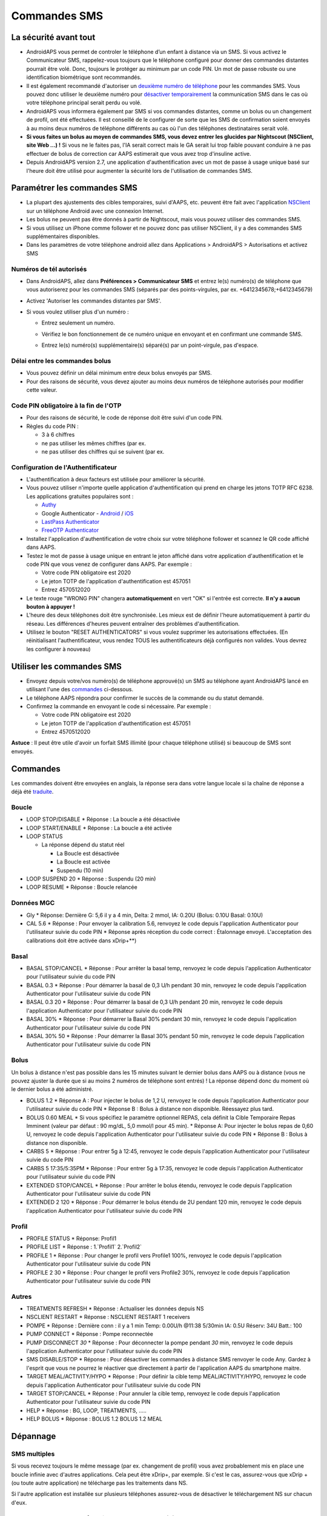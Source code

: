 Commandes SMS
**************************************************
La sécurité avant tout
==================================================
* AndroidAPS vous permet de controler le téléphone d’un enfant à distance via un SMS. Si vous activez le Communicateur SMS, rappelez-vous toujours que le téléphone configuré pour donner des commandes distantes pourrait être volé. Donc, toujours le protéger au minimum par un code PIN. Un mot de passe robuste ou une identification biométrique sont recommandés.
* Il est également recommandé d'autoriser un `deuxième numéro de téléphone <#numeros-de-tel-autorises>`_ pour les commandes SMS. Vous pouvez donc utiliser le deuxième numéro pour `désactiver temporairement <#autres>`_ la communication SMS dans le cas où votre téléphone principal serait perdu ou volé.
* AndroidAPS vous informera également par SMS si vos commandes distantes, comme un bolus ou un changement de profil, ont été effectuées. Il est conseillé de le configurer de sorte que les SMS de confirmation soient envoyés à au moins deux numéros de téléphone différents au cas où l'un des téléphones destinataires serait volé.
* **Si vous faites un bolus au moyen de commandes SMS, vous devez entrer les glucides par Nightscout (NSClient, site Web ...) !** Si vous ne le faites pas, l'IA serait correct mais le GA serait lui trop faible pouvant conduire à ne pas effectuer de bolus de correction car AAPS estimerait que vous avez trop d'insuline active.
* Depuis AndroidAPS version 2.7, une application d'authentification avec un mot de passe à usage unique basé sur l'heure doit être utilisé pour augmenter la sécurité lors de l'utilisation de commandes SMS.

Paramétrer les commandes SMS
==================================================

.. image:: ../images/SMSCommandsSetup.png
  :alt: SMS Commands Setup
      
* La plupart des ajustements des cibles temporaires, suivi d'AAPS, etc. peuvent être fait avec l'application `NSClient <../Children/Children.html>`_ sur un téléphone Android avec une connexion Internet.
* Les bolus ne peuvent pas être donnés à partir de Nightscout, mais vous pouvez utiliser des commandes SMS.
* Si vous utilisez un iPhone comme follower et ne pouvez donc pas utiliser NSClient, il y a des commandes SMS supplémentaires disponibles.

* Dans les paramètres de votre téléphone android allez dans Applications > AndroidAPS > Autorisations et activez SMS

Numéros de tél autorisés
-------------------------------------------------
* Dans AndroidAPS, allez dans **Préférences > Communicateur SMS** et entrez le(s) numéro(s) de téléphone que vous autoriserez pour les commandes SMS (séparés par des points-virgules, par ex. +6412345678;+6412345679) 
* Activez 'Autoriser les commandes distantes par SMS'.
* Si vous voulez utiliser plus d'un numéro :

  * Entrez seulement un numéro.
  * Vérifiez le bon fonctionnement de ce numéro unique en envoyant et en confirmant une commande SMS.
  * Entrez le(s) numéro(s) supplémentaire(s) séparé(s) par un point-virgule, pas d'espace.
  
    .. image:: ../images/SMSCommandsSetupSpace2.png
      :alt: Commandes SMS Configurer plusieurs numéros

Délai entre les commandes bolus
-------------------------------------------------
* Vous pouvez définir un délai minimum entre deux bolus envoyés par SMS.
* Pour des raisons de sécurité, vous devez ajouter au moins deux numéros de téléphone autorisés pour modifier cette valeur.

Code PIN obligatoire à la fin de l'OTP
-------------------------------------------------
* Pour des raisons de sécurité, le code de réponse doit être suivi d'un code PIN.
* Règles du code PIN :

  * 3 à 6 chiffres
  * ne pas utiliser les mêmes chiffres (par ex.
  * ne pas utiliser des chiffres qui se suivent (par ex.

Configuration de l'Authentificateur
-------------------------------------------------
* L'authentification à deux facteurs est utilisée pour améliorer la sécurité.
* Vous pouvez utiliser n'importe quelle application d'authentification qui prend en charge les jetons TOTP RFC 6238. Les applications gratuites populaires sont :

  * `Authy <https://authy.com/download/>`_
  * Google Authenticator - `Android <https://play.google.com/store/apps/details?id=com.google.android.apps.authenticator2>`_ / `iOS <https://apps.apple.com/de/app/google-authenticator/id388497605>`_
  * `LastPass Authenticator <https://lastpass.com/auth/>`_
  * `FreeOTP Authenticator <https://freeotp.github.io/>`_

* Installez l'application d'authentification de votre choix sur votre téléphone follower et scannez le QR code affiché dans AAPS.
* Testez le mot de passe à usage unique en entrant le jeton affiché dans votre application d'authentification et le code PIN que vous venez de configurer dans AAPS. Par exemple :

  * Votre code PIN obligatoire est 2020
  * Le jeton TOTP de l'application d'authentification est 457051
  * Entrez 4570512020
   
* Le texte rouge "WRONG PIN" changera **automatiquement** en vert "OK" si l'entrée est correcte. **Il n'y a aucun bouton à appuyer !**
* L'heure des deux téléphones doit être synchronisée. Les mieux est de définir l'heure automatiquement à partir du réseau. Les différences d'heures peuvent entraîner des problèmes d'authentification.
* Utilisez le bouton "RESET AUTHENTICATORS" si vous voulez supprimer les autorisations effectuées.  (En réinitialisant l'authentificateur, vous rendez TOUS les authentificateurs déjà configurés non valides. Vous devrez les configurer à nouveau)

Utiliser les commandes SMS
==================================================
* Envoyez depuis votre/vos numéro(s) de téléphone approuvé(s) un SMS au téléphone ayant AndroidAPS lancé en utilisant l'une des `commandes <../Children/SMS-Commands.html#id1>`_ ci-dessous. 
* Le téléphone AAPS répondra pour confirmer le succès de la commande ou du statut demandé. 
* Confirmez la commande en envoyant le code si nécessaire. Par exemple :

  * Votre code PIN obligatoire est 2020
  * Le jeton TOTP de l'application d'authentification est 457051
  * Entrez 4570512020

**Astuce** : Il peut être utile d'avoir un forfait SMS illimité (pour chaque téléphone utilisé) si beaucoup de SMS sont envoyés.

Commandes
==================================================
Les commandes doivent être envoyées en anglais, la réponse sera dans votre langue locale si la chaîne de réponse a déjà été `traduite <../translations.html#traduire-les-textes-de-l-application-androidaps>`_.

.. image:: ../images/SMSCommands.png
  :alt: Example de commandes SMS

Boucle
--------------------------------------------------
* LOOP STOP/DISABLE
  * Réponse : La boucle a été désactivée
* LOOP START/ENABLE
  * Réponse : La boucle a été activée
* LOOP STATUS

  * La réponse dépend du statut réel

    * La Boucle est désactivée
    * La Boucle est activée
    * Suspendu (10 min)
* LOOP SUSPEND 20
  * Réponse : Suspendu (20 min)
* LOOP RESUME
  * Réponse : Boucle relancée

Données MGC
--------------------------------------------------
* Gly
  * Réponse: Dernière G: 5,6 il y a 4 min, Delta: 2 mmol, IA: 0.20U (Bolus: 0.10U Basal: 0.10U)
* CAL 5.6
  * Réponse : Pour envoyer la calibration 5.6, renvoyez le code depuis l'application Authenticator pour l'utilisateur suivie du code PIN
  * Réponse après réception du code correct : Étalonnage envoyé. L'acceptation des calibrations doit être activée dans xDrip+**)

Basal
--------------------------------------------------
* BASAL STOP/CANCEL
  * Réponse : Pour arrêter la basal temp, renvoyez le code depuis l'application Authenticator pour l'utilisateur suivie du code PIN
* BASAL 0.3
  * Réponse : Pour démarrer la basal de 0,3 U/h pendant 30 min, renvoyez le code depuis l'application Authenticator pour l'utilisateur suivie du code PIN
* BASAL 0.3 20
  * Réponse : Pour démarrer la basal de 0,3 U/h pendant 20 min, renvoyez le code depuis l'application Authenticator pour l'utilisateur suivie du code PIN
* BASAL 30%
  * Réponse : Pour démarrer la Basal 30% pendant 30 min, renvoyez le code depuis l'application Authenticator pour l'utilisateur suivie du code PIN
* BASAL 30% 50
  * Réponse : Pour démarrer la Basal 30% pendant 50 min, renvoyez le code depuis l'application Authenticator pour l'utilisateur suivie du code PIN

Bolus
--------------------------------------------------
Un bolus à distance n'est pas possible dans les 15 minutes suivant le dernier bolus dans AAPS ou à distance (vous ne pouvez ajuster la durée que si au moins 2 numéros de téléphone sont entrés) ! La réponse dépend donc du moment où le dernier bolus a été administré.

* BOLUS 1.2
  * Réponse A : Pour injecter le bolus de 1,2 U, renvoyez le code depuis l'application Authenticator pour l'utilisateur suivie du code PIN
  * Réponse B : Bolus à distance non disponible. Réessayez plus tard.
* BOLUS 0.60 MEAL
  * Si vous spécifiez le paramètre optionnel REPAS, cela définit la Cible Temporaire Repas Imminent (valeur par défaut : 90 mg/dL, 5,0 mmol/l pour 45 min).
  * Réponse A: Pour injecter le bolus repas de 0,60 U, renvoyez le code depuis l'application Authenticator pour l'utilisateur suivie du code PIN
  * Réponse B : Bolus à distance non disponible. 
* CARBS 5
  * Réponse : Pour entrer 5g à 12:45, renvoyez le code depuis l'application Authenticator pour l'utilisateur suivie du code PIN
* CARBS 5 17:35/5:35PM
  * Réponse : Pour entrer 5g à 17:35, renvoyez le code depuis l'application Authenticator pour l'utilisateur suivie du code PIN
* EXTENDED STOP/CANCEL
  * Réponse : Pour arrêter le bolus étendu, renvoyez le code depuis l'application Authenticator pour l'utilisateur suivie du code PIN
* EXTENDED 2 120
  * Réponse : Pour démarrer le bolus étendu de 2U pendant 120 min, renvoyez le code depuis l'application Authenticator pour l'utilisateur suivie du code PIN

Profil
--------------------------------------------------
* PROFILE STATUS
  * Réponse: Profil1
* PROFILE LIST
  * Réponse : 1.`Profil1` 2.`Profil2`
* PROFILE 1
  * Réponse : Pour changer le profil vers Profile1 100%, renvoyez le code depuis l'application Authenticator pour l'utilisateur suivie du code PIN
* PROFILE 2 30
  * Réponse : Pour changer le profil vers Profile2 30%, renvoyez le code depuis l'application Authenticator pour l'utilisateur suivie du code PIN

Autres
--------------------------------------------------
* TREATMENTS REFRESH
  * Réponse : Actualiser les données depuis NS
* NSCLIENT RESTART
  * Réponse : NSCLIENT RESTART 1 receivers
* POMPE
  * Réponse : Dernière conn : il y a 1 min Temp: 0.00U/h @11:38 5/30min IA: 0.5U Réserv: 34U Batt.: 100
* PUMP CONNECT
  * Réponse : Pompe reconnectée
* PUMP DISCONNECT *30*
  * Réponse : Pour déconnecter la pompe pendant *30* min, renvoyez le code depuis l'application Authenticator pour l'utilisateur suivie du code PIN
* SMS DISABLE/STOP
  * Réponse : Pour désactiver les commandes à distance SMS renvoyer le code Any. Gardez à l'esprit que vous ne pourrez le réactiver que directement à partir de l'application AAPS du smartphone maitre.
* TARGET MEAL/ACTIVITY/HYPO   
  * Réponse : Pour définir la cible temp MEAL/ACTIVITY/HYPO, renvoyez le code depuis l'application Authenticator pour l'utilisateur suivie du code PIN
* TARGET STOP/CANCEL   
  * Réponse : Pour annuler la cible temp, renvoyez le code depuis l'application Authenticator pour l'utilisateur suivie du code PIN
* HELP
  * Réponse : BG, LOOP, TREATMENTS, .....
* HELP BOLUS
  * Réponse : BOLUS 1.2 BOLUS 1.2 MEAL

Dépannage
==================================================
SMS multiples
--------------------------------------------------
Si vous recevez toujours le même message (par ex. changement de profil) vous avez probablement mis en place une boucle infinie avec d'autres applications. Cela peut être xDrip+, par exemple. Si c'est le cas, assurez-vous que xDrip + (ou toute autre application) ne télécharge pas les traitements dans NS. 

Si l'autre application est installée sur plusieurs téléphones assurez-vous de désactiver le téléchargement NS sur chacun d'eux.

Les commandes SMS ne fonctionnent pas sur des téléphones Samsung
--------------------------------------------------
Il y a eu un signalement sur les commandes SMS s'arrêtant après une mise à jour sur le téléphone Galaxy S10. Peut être résolu en désactivant 'envoyer en tant que message chat'.

.. image:: ../images/SMSdisableChat.png
  :alt: Disable SMS as chat message
